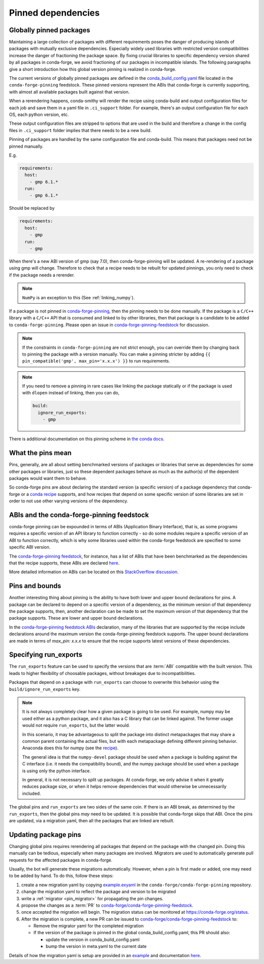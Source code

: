 .. _pinned_deps:

Pinned dependencies
*******************

.. _globally_pinned_packages:

Globally pinned packages
========================

Maintaining a large collection of packages with different requirements poses the danger of producing islands of packages with mutually exclusive dependencies.
Especially widely used libraries with restricted version compatibilities increase the danger of fractioning the package space.
By fixing crucial libraries to specific dependency version shared by all packages in conda-forge, we avoid fractioning of our packages in incompatible islands.
The following paragraphs give a short introduction how this global version pinning is realized in conda-forge.

The current versions of globally pinned packages are defined in the `conda_build_config.yaml <https://github.com/conda-forge/conda-forge-pinning-feedstock/blob/master/recipe/conda_build_config.yaml>`_ file located in the ``conda-forge-pinning`` feedstock.
These pinned versions represent the ABIs that conda-forge is currently supporting, with almost all available packages built against that version.

When a rerendering happens, conda-smithy will render the recipe using conda-build and output configuration files for each job and save them in a yaml file in ``.ci_support`` folder. For example, there's an output configuration file for each OS, each python version, etc.

These output configuration files are stripped to options that are used in the build and therefore a change in the config files in ``.ci_support`` folder implies that there needs to be a new build.

Pinning of packages are handled by the same configuration file and conda-build. This means that packages need not be pinned manually.

E.g.

.. code-block:: yaml

    requirements:
      host:
        - gmp 6.1.*
      run:
        - gmp 6.1.*

Should be replaced by

.. code-block:: yaml

    requirements:
      host:
        - gmp
      run:
        - gmp

When there's a new ABI version of gmp (say 7.0), then conda-forge-pinning will be updated. A re-rendering of a package using gmp will change. Therefore to check that a recipe needs to be rebuilt for updated pinnings, you only need to check if the package needs a rerender.

.. note::

  ``NumPy`` is an exception to this (See :ref:`linking_numpy`).

If a package is not pinned in `conda-forge-pinning <https://github.com/conda-forge/conda-forge-pinning-feedstock/blob/master/recipe/conda_build_config.yaml>`_, then the pinning needs to be done manually. If the package is a ``C/C++`` library with a ``C/C++`` API that is consumed and linked to by other libraries, then that package is a candidate to be added to ``conda-forge-pinning``. Please open an issue in `conda-forge-pinning-feedstock <https://github.com/conda-forge/conda-forge-pinning-feedstock>`_ for discussion.

.. note::

  If the constraints in ``conda-forge-pinning`` are not strict enough, you can override them by changing back to pinning the package with a version manually. You can make a pinning stricter by adding ``{{ pin_compatible('gmp', max_pin='x.x.x') }}`` to run requirements.

.. note::

  If you need to remove a pinning in rare cases like linking the package statically or if the package is used with ``dlopen`` instead of linking, then you can do,

  .. code-block:: yaml

    build:
      ignore_run_exports:
        - gmp

There is additional documentation on this pinning scheme in `the conda docs <https://docs.conda.io/projects/conda-build/en/latest/source/variants.html#build-variants>`_.


.. _what_the_pins_mean:

What the pins mean
==================

Pins, generally, are all about setting benchmarked versions of packages or libraries that serve as dependencies for some other packages or libraries, just so these dependent packages behave as much as the author(s) of the dependent packages would want them to behave. 

So conda-forge pins are about declaring the standard version (a specific version) of a package dependency that conda-forge or a `conda recipe <https://github.com/conda-forge/staged-recipes>`_ supports, and how recipes that depend on some specific version of some libraries are set in order to not use other varying versions of the dependency.

.. _abis_and_the_conda-forge-pinning_feedstock:

ABIs and the conda-forge-pinning feedstock
==========================================

conda-forge pinning can be expounded in terms of ABIs (Application Binary Interface), that is, as some programs requires a specific version of an API library to function correctly - so do some modules require a specific version of an ABI to function correctly, which is why some libraries used within the conda-forge feedstock are specified to some specific ABI version.

The `conda-forge-pinning feedstock <https://github.com/conda-forge/conda-forge-pinning-feedstock>`_, for instance, has a list of ABIs that have been benchmarked as the dependencies that the recipe supports, these ABIs are declared `here <https://github.com/conda-forge/conda-forge-pinning-feedstock/blob/master/recipe/conda_build_config.yaml>`_.

More detailed information on ABIs can be located on this `StackOverflow discussion <https://stackoverflow.com/questions/2171177/what-is-an-application-binary-interface-abi>`_.

.. _pins_and_bounds:

Pins and bounds
===============

Another interesting thing about pinning is the ability to have both lower and upper bound declarations for pins. A package can be declared to depend on a specific version of a dependency, as the minimum version of that dependency the package supports, then, another declaration can be made to set the maximum version of that dependency that the package supports. These are lower and upper bound declarations. 

In the `conda-forge-pinning feedstock ABIs <https://github.com/conda-forge/conda-forge-pinning-feedstock/blob/master/recipe/conda_build_config.yaml>`_ declaration, many of the libraries that are supported by the recipe include declarations around the maximum version the conda-forge-pinning feedstock supports. The upper bound declarations are made in terms of  `max_pin: x.x.x` to ensure that the recipe supports latest versions of these dependencies.


Specifying run_exports
======================

The ``run_exports`` feature can be used to specify the versions that are :term:`ABI` compatible with the built version. This leads to higher flexibility of choosable packages, without breakages due to incompatibilities.

Packages that depend on a package with ``run_exports`` can choose to overwrite this behavior using the ``build/ignore_run_exports`` key.

.. note::

  It is not always completely clear how a given package is going to be used.
  For example, numpy may be used either as a python package, and it also has a C library that can be linked against.
  The former usage would not require ``run_exports``, but the latter would.

  In this scenario, it may be advantageous to split the package into distinct metapackages that may share a common parent containing the actual files, but with each metapackage defining different pinning behavior.
  Anaconda does this for numpy (see the `recipe <https://github.com/AnacondaRecipes/numpy-feedstock/blob/master/recipe/meta.yaml>`_).

  The general idea is that the ``numpy-devel`` package should be used when a package is building against the C interface (i.e. it needs the compatibility bound), and the numpy package should be used when a package is using only the python interface.

  In general, it is not necessary to split up packages. At conda-forge, we only advise it when it greatly reduces package size, or when it helps remove dependencies that would otherwise be unnecessarily included.

The global pins and ``run_exports`` are two sides of the same coin.
If there is an ABI break, as determined by the ``run_exports``, then the global pins *may* need to be updated. It is possible that conda-forge skips that ABI.
Once the pins are updated, via a migration yaml, then all the packages that are linked are rebuilt.


.. _update_pins:

Updating package pins
=====================

Changing global pins requires rerendering all packages that depend on the package with the changed pin. Doing this manually
can be tedious, especially when many packages are involved. Migrators are used to automatically generate pull requests
for the affected packages in conda-forge.

Usually, the bot will generate these migrations automatically. However, when a pin is first made or added, one may need to
be added by hand. To do this, follow these steps:

#. create a new migration yaml by copying `example.exyaml <https://github.com/conda-forge/conda-forge-pinning-feedstock/blob/master/recipe/migrations/example.exyaml>`__ in the ``conda-forge/conda-forge-pinning`` repository.
#. change the migration yaml to reflect the package and version to be migrated
#. write a :ref:`migrator <pin_migrator>` for propagating the pin changes.
#. propose the changes as a :term:`PR` to `conda-forge/conda-forge-pinning-feedstock`_.
#. once accepted the migration will begin. The migration status can be monitored at https://conda-forge.org/status.
#. After the migration is complete, a new PR can be issued to `conda-forge/conda-forge-pinning-feedstock`_ to:

   - Remove the migrator yaml for the completed migration
   - If the version of the package is pinned in the global conda_build_config.yaml, this PR should also:

     - update the version in conda_build_config.yaml
     - bump the version in meta.yaml to the current date

Details of how the migration yaml is setup are provided in an `example <https://github.com/conda-forge/conda-forge-pinning-feedstock/tree/master/recipe/migrations/example.exyaml>`__
and documentation `here <https://regro.github.io/cf-scripts/migrators.html#building-a-migration-yaml>`_.

.. _conda-forge/conda-forge-pinning-feedstock: https://github.com/conda-forge/conda-forge-pinning-feedstock
